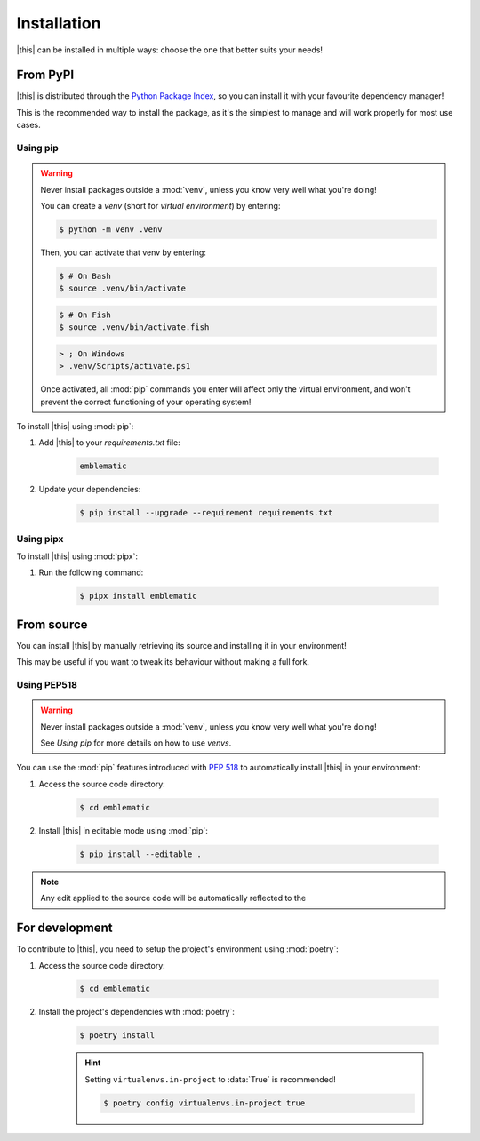 *******************************************************************************
Installation
*******************************************************************************

|this| can be installed in multiple ways: choose the one that better suits your needs!


=========
From PyPI
=========

|this| is distributed through the `Python Package Index <https://pypi.org/>`_, so you can install it with your favourite dependency manager!

This is the recommended way to install the package, as it's the simplest to manage and will work properly for most use cases.


---------
Using pip
---------

.. warning::

    Never install packages outside a :mod:`venv`, unless you know very well what you're doing!

    You can create a *venv* (short for *virtual environment*) by entering:

    .. code-block:: console

        $ python -m venv .venv

    Then, you can activate that venv by entering:

    .. code-block:: console

        $ # On Bash
        $ source .venv/bin/activate
    
    .. code-block:: console

        $ # On Fish
        $ source .venv/bin/activate.fish

    .. code-block:: wincon

        > ; On Windows
        > .venv/Scripts/activate.ps1

    Once activated, all :mod:`pip` commands you enter will affect only the virtual environment, and won't prevent the correct functioning of your operating system!


To install |this| using :mod:`pip`:

#. Add |this| to your `requirements.txt` file:

    .. code-block:: text
        
        emblematic

#. Update your dependencies:

    .. code-block:: console
        
        $ pip install --upgrade --requirement requirements.txt


----------
Using pipx
----------

To install |this| using :mod:`pipx`:

#. Run the following command:

    .. code-block:: console
        
        $ pipx install emblematic

===========
From source
===========

You can install |this| by manually retrieving its source and installing it in your environment!

This may be useful if you want to tweak its behaviour without making a full fork.


------------
Using PEP518
------------

.. warning::

    Never install packages outside a :mod:`venv`, unless you know very well what you're doing!

    See `Using pip` for more details on how to use *venvs*.

You can use the :mod:`pip` features introduced with :pep:`518` to automatically install |this| in your environment:

#. Access the source code directory:

    .. code-block:: console

        $ cd emblematic

#. Install |this| in editable mode using :mod:`pip`:

    .. code-block:: console

        $ pip install --editable .

.. note::

    Any edit applied to the source code will be automatically reflected to the 


===============
For development
===============

To contribute to |this|, you need to setup the project's environment using :mod:`poetry`:

#. Access the source code directory:

    .. code-block:: console

        $ cd emblematic

#. Install the project's dependencies with :mod:`poetry`:

    .. code-block:: console

        $ poetry install
    
    .. hint::

        Setting ``virtualenvs.in-project`` to :data:`True` is recommended!

        .. code-block:: console

            $ poetry config virtualenvs.in-project true
